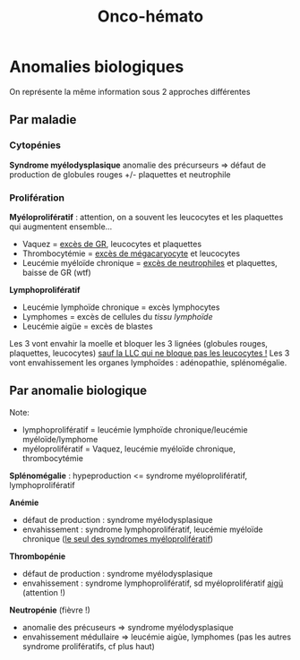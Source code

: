 #+title: Onco-hémato

* Anomalies biologiques
On représente la même information sous 2 approches différentes
** Par maladie
*** Cytopénies
*Syndrome myélodysplasique*
anomalie des précurseurs => défaut de production de globules rouges +/- plaquettes et neutrophile
*** Prolifération
*Myéloprolifératif* : attention, on a souvent les leucocytes et les plaquettes qui augmentent ensemble...
- Vaquez  = _excès de GR_, leucocytes et plaquettes
- Thrombocytémie = _excès de mégacaryocyte_ et leucocytes
- Leucémie myéloïde chronique = _excès de neutrophiles_ et plaquettes, baisse de GR (wtf)
*Lymphoprolifératif*
- Leucémie lymphoïde chronique  = excès lymphocytes
- Lymphomes = excès de cellules du /tissu lymphoïde/
- Leucémie aigüe = excès de blastes

Les 3 vont envahir la moelle et bloquer les 3 lignées (globules rouges, plaquettes, leucocytes) _sauf la LLC qui ne bloque pas les leucocytes !_
Les 3 vont envahissement les organes lymphoïdes : adénopathie, splénomégalie.

** Par anomalie biologique
Note:
- lymphoprolifératif = leucémie lymphoïde chronique/leucémie myéloïde/lymphome
- myéloprolifératif = Vaquez, leucémie myéloïde chronique, thrombocytémie

*Splénomégalie* : hypeproduction <= syndrome myéloprolifératif, lymphoprolifératif

*Anémie*
- défaut de production : syndrome myélodysplasique
- envahissement : syndrome lymphoprolifératif, leucémie myéloïde chronique (_le seul des syndromes myéloprolifératif_)

*Thrombopénie*
- défaut de production : syndrome myélodysplasique
- envahissement : syndrome lymphoprolifératif, sd myéloprolifératif _aigü_ (attention !)

*Neutropénie* (fièvre !)
- anomalie des précuseurs => syndrome myélodysplasique
- envahissement médullaire => leucémie aigùe, lymphomes (pas les autres syndrome prolifératifs, cf plus haut)
